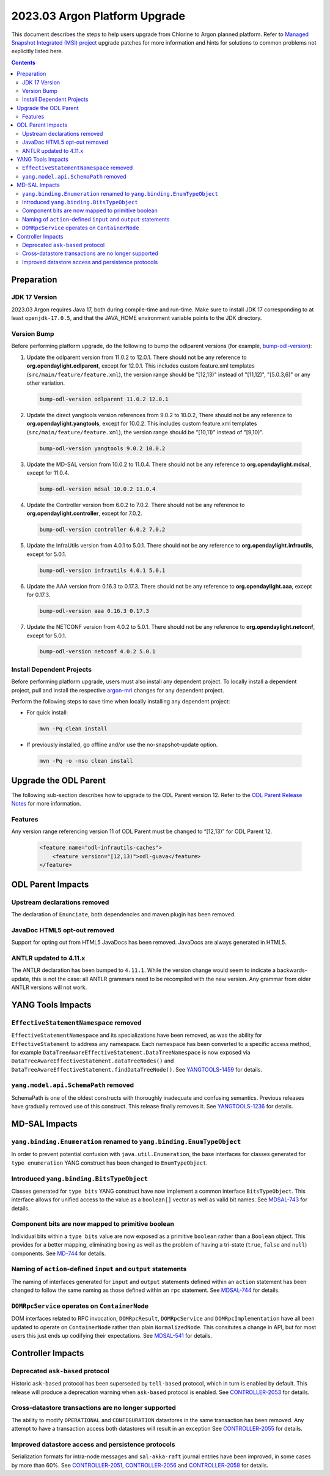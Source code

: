 ==============================
2023.03 Argon Platform Upgrade
==============================

This document describes the steps to help users upgrade from Chlorine
to Argon planned platform. Refer to `Managed Snapshot Integrated (MSI)
project <https://git.opendaylight.org/gerrit/q/topic:argon-mri>`_
upgrade patches for more information and hints for solutions to common
problems not explicitly listed here.

.. contents:: Contents

Preparation
-----------

JDK 17 Version
^^^^^^^^^^^^^^
2023.03 Argon requires Java 17, both during compile-time and run-time.
Make sure to install JDK 17 corresponding to at least ``openjdk-17.0.5``,
and that the JAVA_HOME environment variable points to the JDK directory.

Version Bump
^^^^^^^^^^^^
Before performing platform upgrade, do the following to bump the odlparent
versions (for example, `bump-odl-version <https://github.com/skitt/odl-tools/blob/master/bump-odl-version>`_):

1. Update the odlparent version from 11.0.2 to 12.0.1. There should
   not be any reference to **org.opendaylight.odlparent**, except
   for 12.0.1. This includes custom feature.xml templates
   (``src/main/feature/feature.xml``), the version range should
   be "[12,13)" instead of "[11,12)", "[5.0.3,6)" or any other variation.

 .. code-block:: shell

  bump-odl-version odlparent 11.0.2 12.0.1

2. Update the direct yangtools version references from 9.0.2 to 10.0.2,
   There should not be any reference to **org.opendaylight.yangtools**,
   except for 10.0.2. This includes custom feature.xml templates
   (``src/main/feature/feature.xml``), the version range should
   be "[10,11)" instead of "[9,10)".

 .. code-block:: shell

  bump-odl-version yangtools 9.0.2 10.0.2

3. Update the MD-SAL version from 10.0.2 to 11.0.4. There should not be
   any reference to **org.opendaylight.mdsal**, except for 11.0.4.

 .. code-block:: shell

  bump-odl-version mdsal 10.0.2 11.0.4

4. Update the Controller version from 6.0.2 to 7.0.2. There should not be
   any reference to **org.opendaylight.controller**, except for 7.0.2.

 .. code-block:: shell

  bump-odl-version controller 6.0.2 7.0.2

5. Update the InfraUtils version from 4.0.1 to 5.0.1. There should not be
   any reference to **org.opendaylight.infrautils**, except for 5.0.1.

 .. code-block:: shell

  bump-odl-version infrautils 4.0.1 5.0.1

6. Update the AAA version from 0.16.3 to 0.17.3. There should not be
   any reference to **org.opendaylight.aaa**, except for 0.17.3.

 .. code-block:: shell

  bump-odl-version aaa 0.16.3 0.17.3

7. Update the NETCONF version from 4.0.2 to 5.0.1. There should not be
   any reference to **org.opendaylight.netconf**, except for 5.0.1.

 .. code-block:: shell

  bump-odl-version netconf 4.0.2 5.0.1

Install Dependent Projects
^^^^^^^^^^^^^^^^^^^^^^^^^^
Before performing platform upgrade, users must also install
any dependent project. To locally install a dependent project,
pull and install the respective
`argon-mri <https://git.opendaylight.org/gerrit/q/topic:argon-mri>`_
changes for any dependent project.

Perform the following steps to save time when locally installing
any dependent project:

* For quick install:

 .. code-block:: shell

  mvn -Pq clean install

* If previously installed, go offline and/or use the
  no-snapshot-update option.

 .. code-block:: shell

  mvn -Pq -o -nsu clean install

Upgrade the ODL Parent
----------------------
The following sub-section describes how to upgrade to
the ODL Parent version 12. Refer to the `ODL Parent Release Notes
<https://github.com/opendaylight/odlparent/blob/master/docs/NEWS.rst#version-1201>`_
for more information.

Features
^^^^^^^^
Any version range referencing version 11 of ODL Parent must be changed
to “[12,13)” for ODL Parent 12.

 .. code-block:: xml

   <feature name="odl-infrautils-caches">
       <feature version="[12,13)">odl-guava</feature>
   </feature>

ODL Parent Impacts
------------------

Upstream declarations removed
^^^^^^^^^^^^^^^^^^^^^^^^^^^^^
The declaration of ``Enunciate``, both dependencies and maven plugin has been removed.

JavaDoc HTML5 opt-out removed
^^^^^^^^^^^^^^^^^^^^^^^^^^^^^
Support for opting out from HTML5 JavaDocs has been removed. JavaDocs are always generated in HTML5.

ANTLR updated to 4.11.x
^^^^^^^^^^^^^^^^^^^^^^^
The ANTLR declaration has been bumped to ``4.11.1``. While the version change would seem to indicate
a backwards-update, this is not the case: all ANTLR grammars need to be recompiled with the new version.
Any grammar from older ANTLR versions will not work.

YANG Tools Impacts
------------------

``EffectiveStatementNamespace`` removed
^^^^^^^^^^^^^^^^^^^^^^^^^^^^^^^^^^^^^^^
``EffectiveStatementNamespace`` and its specializations have been removed, as was the ability for
``EffectiveStatement`` to address any namespace. Each namespace has been converted to a specific access method,
for example ``DataTreeAwareEffectiveStatement.DataTreeNamespace`` is now exposed via
``DataTreeAwareEffectiveStatement.dataTreeNodes()`` and ``DataTreeAwareEffectiveStatement.findDataTreeNode()``.
See `YANGTOOLS-1459 <https://jira.opendaylight.org/browse/YANGTOOLS-1459>`__ for details.

``yang.model.api.SchemaPath`` removed
^^^^^^^^^^^^^^^^^^^^^^^^^^^^^^^^^^^^^
SchemaPath is one of the oldest constructs with thoroughly inadequate and confusing semantics. Previous releases
have gradually removed use of this construct. This release finally removes it. See
`YANGTOOLS-1236 <https://jira.opendaylight.org/browse/YANGTOOLS-1236>`__ for details.


MD-SAL Impacts
--------------

``yang.binding.Enumeration`` renamed to ``yang.binding.EnumTypeObject``
^^^^^^^^^^^^^^^^^^^^^^^^^^^^^^^^^^^^^^^^^^^^^^^^^^^^^^^^^^^^^^^^^^^^^^^
In order to prevent potential confusion with ``java.util.Enumeration``, the base interfaces for classes generated
for ``type enumeration`` YANG construct has been changed to ``EnumTypeObject``.

Introduced ``yang.binding.BitsTypeObject``
^^^^^^^^^^^^^^^^^^^^^^^^^^^^^^^^^^^^^^^^^^
Classes generated for ``type bits`` YANG construct have now implement a common interface ``BitsTypeObject``. This
interface allows for unified access to the value as a ``boolean[]`` vector as well as valid bit names. See
`MDSAL-743 <https://jira.opendaylight.org/browse/MDSAL-743>`__ for details.

Component bits are now mapped to primitive boolean
^^^^^^^^^^^^^^^^^^^^^^^^^^^^^^^^^^^^^^^^^^^^^^^^^^
Individual bits within a ``type bits`` value are now exposed as a primitive ``boolean`` rather than a ``Boolean``
object. This provides for a better mapping, eliminating boxing as well as the problem of having a tri-state
(``true``, ``false`` and ``null``) components. See `MD-744 <https://jira.opendaylight.org/browse/MDSAL-744>`__
for details.

Naming of ``action``-defined ``input`` and ``output`` statements
^^^^^^^^^^^^^^^^^^^^^^^^^^^^^^^^^^^^^^^^^^^^^^^^^^^^^^^^^^^^^^^^
The naming of interfaces generated for ``input`` and ``output`` statements defined within an ``action`` statement
has been changed to follow the same naming as those defined within an ``rpc`` statement. See
`MDSAL-744 <https://jira.opendaylight.org/browse/MDSAL-744>`__ for details.

``DOMRpcService`` operates on ``ContainerNode``
^^^^^^^^^^^^^^^^^^^^^^^^^^^^^^^^^^^^^^^^^^^^^^^
DOM interfaces related to RPC invocation, ``DOMRpcResult``, ``DOMRpcService`` and ``DOMRpcImplementation``  have
all been updated to operate on ``ContainerNode`` rather than plain ``NormalizedNode``. This consitutes a change
in API, but for most users this just ends up codifying their expectations. See
`MDSAL-541 <https://jira.opendaylight.org/browse/MDSAL-541>`__ for details.


Controller Impacts
------------------

Deprecated ``ask-based`` protocol
^^^^^^^^^^^^^^^^^^^^^^^^^^^^^^^^^
Historic ``ask-based`` protocol has been superseded by ``tell-based`` protocol, which in turn is enabled by default.
This release will produce a deprecation warning when ``ask-based`` protocol is enabled. See
`CONTROLLER-2053 <https://jira.opendaylight.org/browse/CONTROLLER-2053>`__ for details.

Cross-datastore transactions are no longer supported
^^^^^^^^^^^^^^^^^^^^^^^^^^^^^^^^^^^^^^^^^^^^^^^^^^^^
The ability to modify ``OPERATIONAL`` and ``CONFIGURATION`` datastores in the same transaction has been removed. Any attempt
to have a transaction access both datastores will result in an exception See
`CONTROLLER-2055 <https://jira.opendaylight.org/browse/CONTROLLER-2055>`__ for details.

Improved datastore access and persistence protocols
^^^^^^^^^^^^^^^^^^^^^^^^^^^^^^^^^^^^^^^^^^^^^^^^^^^
Serialization formats for intra-node messages and ``sal-akka-raft`` journal entries have been improved, in some cases by more
than 60%. See `CONTROLLER-2051 <https://jira.opendaylight.org/browse/CONTROLLER-2051>`__,
`CONTROLLER-2056 <https://jira.opendaylight.org/browse/CONTROLLER-2056>`__ and
`CONTROLLER-2058 <https://jira.opendaylight.org/browse/CONTROLLER-2058>`__ for details.

